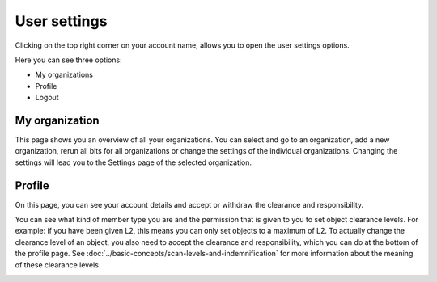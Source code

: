 User settings
=============

Clicking on the top right corner on your account name, allows you to open the user settings options.

Here you can see three options:

- My organizations
- Profile
- Logout

.. image:: img/user-settings.png
  :alt: User settings

My organization
---------------
This page shows you an overview of all your organizations. You can select and go to an organization, add a new organization,
rerun all bits for all organizations or change the settings of the individual organizations.
Changing the settings will lead you to the Settings page of the selected organization.

.. image:: img/user-settings-my-organizations.png
  :alt: My organizations


Profile
-------
On this page, you can see your account details and accept or withdraw the clearance and responsibility.

You can see what kind of member type you are and the permission that is given to you to set object clearance levels.
For example: if you have been given L2, this means you can only set objects to a maximum of L2.
To actually change the clearance level of an object, you also need to accept the clearance and responsibility,
which you can do at the bottom of the profile page. See :doc:`../basic-concepts/scan-levels-and-indemnification` for more information about the meaning of these clearance levels.

.. image:: img/user-settings-profile.png
  :alt: Profile
